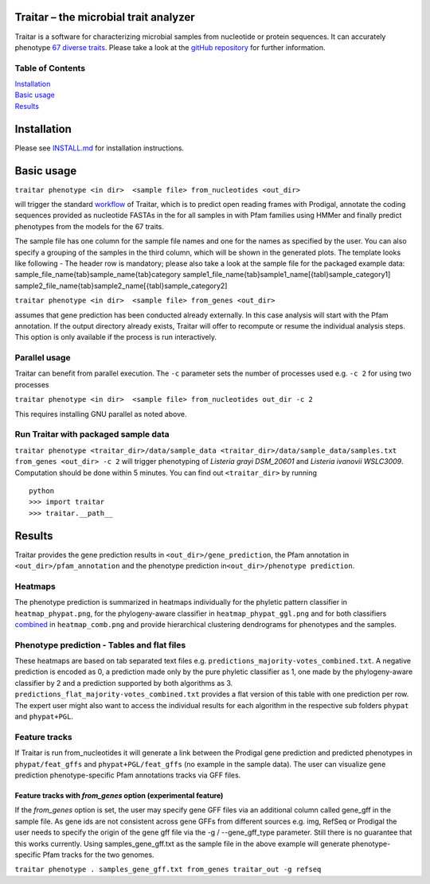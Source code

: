 Traitar – the microbial trait analyzer
======================================

Traitar is a software for characterizing microbial samples from
nucleotide or protein sequences. It can accurately phenotype `67 diverse
traits <https://github.com/hzi-bifo/traitar/blob/master/traits.tsv>`__.
Please take a look at the `gitHub repository <https://github.com/hzi-bifo/traitar/>`__ for further information.

Table of Contents
~~~~~~~~~~~~~~~~~

| `Installation <#installation>`__
| `Basic usage <#basic-usage>`__
| `Results <#results>`__

Installation
============

Please see `INSTALL.md <https://github.com/hzi-bifo/traitar/blob/master/INSTALL.md>`__ for installation instructions.

Basic usage
===========

``traitar phenotype <in dir>  <sample file> from_nucleotides <out_dir>``

will trigger the standard  `workflow <https://raw.githubusercontent.com/hzi-bifo/traitar/master/workflow.png>`__ of Traitar, which is to predict open
reading frames with Prodigal, annotate the coding sequences provided as
nucleotide FASTAs in the for all samples in with Pfam families using
HMMer and finally predict phenotypes from the models for the 67 traits.

The sample file has one column for the sample file names and one for the
names as specified by the user. You can also specify a grouping of the
samples in the third column, which will be shown in the generated plots.
The template looks like following - The header row is mandatory; please
also take a look at the sample file for the packaged example data:
sample\_file\_name{tab}sample\_name{tab}category
sample1\_file\_name{tab}sample1\_name[{tabl}sample\_category1]
sample2\_file\_name{tab}sample2\_name[{tabl}sample\_category2]

``traitar phenotype <in dir>  <sample file> from_genes <out_dir>``

assumes that gene prediction has been conducted already externally. In
this case analysis will start with the Pfam annotation. If the output
directory already exists, Traitar will offer to recompute or resume the
individual analysis steps. This option is only available if the process
is run interactively.

Parallel usage
~~~~~~~~~~~~~~

Traitar can benefit from parallel execution. The ``-c`` parameter sets
the number of processes used e.g. ``-c 2`` for using two processes

``traitar phenotype <in dir>  <sample file> from_nucleotides out_dir -c 2``

This requires installing GNU parallel as noted above.

Run Traitar with packaged sample data
~~~~~~~~~~~~~~~~~~~~~~~~~~~~~~~~~~~~~

``traitar phenotype <traitar_dir>/data/sample_data <traitar_dir>/data/sample_data/samples.txt from_genes <out_dir> -c 2``
will trigger phenotyping of *Listeria grayi DSM\_20601* and *Listeria
ivanovii WSLC3009*. Computation should be done within 5 minutes. You can
find out ``<traitar_dir>`` by running

::

    python
    >>> import traitar
    >>> traitar.__path__

Results
=======

Traitar provides the gene prediction results in
``<out_dir>/gene_prediction``, the Pfam annotation in
``<out_dir>/pfam_annotation`` and the phenotype prediction
in\ ``<out_dir>/phenotype prediction``.

Heatmaps
~~~~~~~~

The phenotype prediction is summarized in heatmaps individually for the
phyletic pattern classifier in ``heatmap_phypat.png``, for the
phylogeny-aware classifier in ``heatmap_phypat_ggl.png`` and for both
classifiers `combined <https://github.com/aweimann/traitar/blob/master/traitar/data/sample_data/traitar_out/phenotype_prediction/heatmap_combined.png?raw=true>`__
in ``heatmap_comb.png`` and provide hierarchical
clustering dendrograms for phenotypes and the samples.

Phenotype prediction - Tables and flat files
~~~~~~~~~~~~~~~~~~~~~~~~~~~~~~~~~~~~~~~~~~~~

These heatmaps are based on tab separated text files e.g.
``predictions_majority-votes_combined.txt``. A negative prediction is
encoded as 0, a prediction made only by the pure phyletic classifier as
1, one made by the phylogeny-aware classifier by 2 and a prediction
supported by both algorithms as 3.
``predictions_flat_majority-votes_combined.txt`` provides a flat version
of this table with one prediction per row. The expert user might also
want to access the individual results for each algorithm in the
respective sub folders ``phypat`` and ``phypat+PGL``.

Feature tracks
~~~~~~~~~~~~~~

If Traitar is run from\_nucleotides it will generate a link between the
Prodigal gene prediction and predicted phenotypes in
``phypat/feat_gffs`` and ``phypat+PGL/feat_gffs`` (no example in the
sample data). The user can visualize gene prediction phenotype-specific
Pfam annotations tracks via GFF files.

Feature tracks with *from\_genes* option (experimental feature)
^^^^^^^^^^^^^^^^^^^^^^^^^^^^^^^^^^^^^^^^^^^^^^^^^^^^^^^^^^^^^^^

If the *from\_genes* option is set, the user may specify gene GFF files
via an additional column called gene\_gff in the sample file. As gene
ids are not consistent across gene GFFs from different sources e.g. img,
RefSeq or Prodigal the user needs to specify the origin of the gene gff
file via the -g / --gene\_gff\_type parameter. Still there is no
guarantee that this works currently. Using samples\_gene\_gff.txt as the
sample file in the above example will generate phenotype-specific Pfam
tracks for the two genomes.

``traitar phenotype . samples_gene_gff.txt from_genes traitar_out -g refseq``
